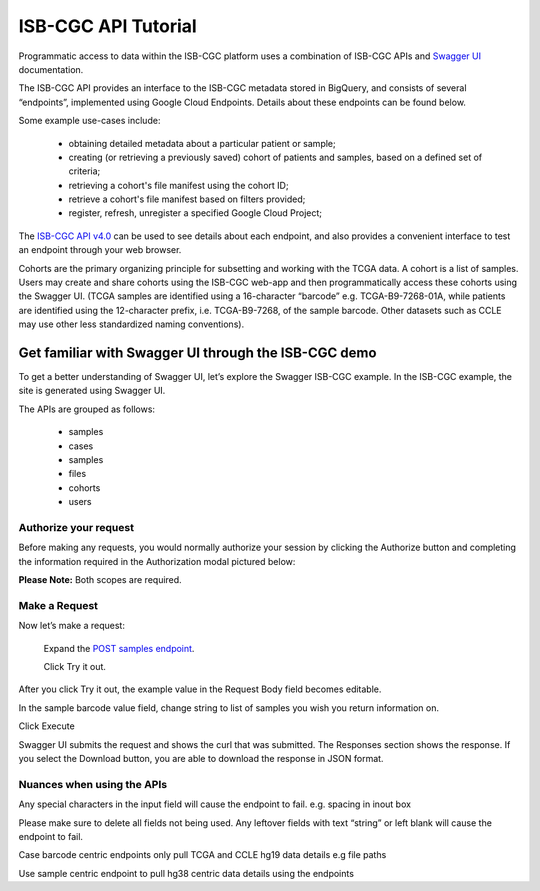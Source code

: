 ==========================
ISB-CGC API Tutorial
==========================




Programmatic access to data within the ISB-CGC platform uses a combination of ISB-CGC APIs and `Swagger UI <https://swagger.io/>`_ documentation. 

The ISB-CGC API provides an interface to the ISB-CGC metadata stored in BigQuery, and consists of several “endpoints”, implemented using Google Cloud Endpoints. Details about these endpoints can be found below. 

Some example use-cases include:


 - obtaining detailed metadata about a particular patient or sample;
 - creating (or retrieving a previously saved) cohort of patients and samples, based on a defined set of criteria;
 - retrieving a cohort's file manifest using the cohort ID;
 - retrieve a cohort's file manifest based on filters provided;
 - register, refresh, unregister a specified Google Cloud Project;



The `ISB-CGC API v4.0 <https://mvm-api-dot-isb-cgc.appspot.com/v4/swagger#/>`_ can be used to see details about each endpoint, and also provides a convenient interface to test an endpoint through your web browser. 


.. image:: api-endpoints.PNG
   :scale: 50
   :align: center 


Cohorts are the primary organizing principle for subsetting and working with the TCGA data. A cohort is a list of samples. Users may create and share cohorts using the ISB-CGC web-app and then programmatically access these cohorts using the Swagger UI. (TCGA samples are identified using a 16-character “barcode” e.g. TCGA-B9-7268-01A, while patients are identified using the 12-character prefix, i.e. TCGA-B9-7268, of the sample barcode. Other datasets such as CCLE may use other less standardized naming conventions).



***************************
Get familiar with Swagger UI through the ISB-CGC demo
***************************


To get a better understanding of Swagger UI, let’s explore the Swagger ISB-CGC example. In the ISB-CGC example, the site is generated using Swagger UI.   


The APIs are grouped as follows:

 - samples
 - cases
 - samples
 - files
 - cohorts
 - users


Authorize your request
======================


Before making any requests, you would normally authorize your session by clicking the Authorize button and completing the information required in the Authorization modal pictured below:

**Please Note:** Both scopes are required.



.. image:: Api-auth-page.PNG
   :scale: 50
   :align: center 


Make a Request
================

Now let’s make a request:

    Expand the  `POST samples endpoint <https://mvm-api-dot-isb-cgc.appspot.com/v4/swagger#/default/getSampleMetadataList>`_.

    Click Try it out.


.. image:: post-tryitout-button.PNG
   :scale: 50
   :align: center 


After you click Try it out, the example value in the Request Body field becomes editable.

In the sample barcode value field, change string to list of samples you wish you return information on. 

Click Execute


.. image:: post_samples_execute.PNG
   :scale: 50
   :align: center 


Swagger UI submits the request and shows the curl that was submitted. The Responses section shows the response. If you select the Download button, you are able to download the response in JSON format. 


.. image:: response-body.PNG
   :scale: 50
   :align: center 


Nuances when using the APIs
===========================


Any special characters in the input field will cause the endpoint to fail. e.g. spacing in inout box

Please make sure to delete all fields not being used.  Any leftover fields with text “string” or left blank will cause the endpoint to fail.

Case barcode centric endpoints only pull TCGA and CCLE hg19 data details e.g file paths 

Use sample centric endpoint to pull hg38 centric data details using the endpoints










